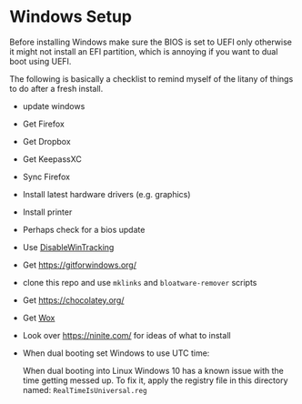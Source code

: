 * Windows Setup

  Before installing Windows make sure the BIOS is set to UEFI only
  otherwise it might not install an EFI partition, which is annoying
  if you want to dual boot using UEFI.

  The following is basically a checklist to remind myself of the
  litany of things to do after a fresh install.

  - update windows
  - Get Firefox
  - Get Dropbox
  - Get KeepassXC
  - Sync Firefox
  - Install latest hardware drivers (e.g. graphics)
  - Install printer
  - Perhaps check for a bios update
  - Use [[https://github.com/10se1ucgo/DisableWinTracking][DisableWinTracking]]
  - Get https://gitforwindows.org/
  - clone this repo and use =mklinks= and =bloatware-remover= scripts
  - Get https://chocolatey.org/
  - Get [[https://github.com/Wox-launcher/Wox][Wox]]
  - Look over https://ninite.com/ for ideas of what to install
  - When dual booting set Windows to use UTC time:

    When dual booting into Linux Windows 10 has a known issue with the
    time getting messed up. To fix it, apply the registry file in this
    directory named: =RealTimeIsUniversal.reg=
